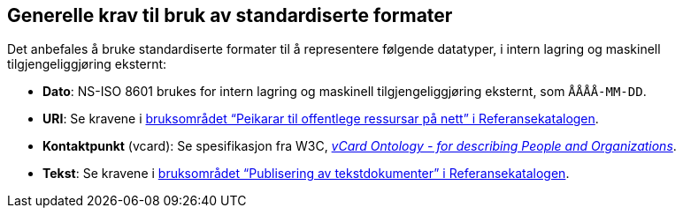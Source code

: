 == Generelle krav til bruk av standardiserte formater [[Generelle-krav]]


Det anbefales å bruke standardiserte formater til å representere følgende datatyper, i intern lagring og maskinell tilgjengeliggjøring eksternt:

* *Dato*: NS-ISO 8601 brukes for intern lagring og maskinell tilgjengeliggjøring eksternt, som `ÅÅÅÅ-MM-DD`.

* *URI*: Se kravene i https://www.digdir.no/1492[bruksområdet “Peikarar til offentlege ressursar på nett” i Referansekatalogen].

* *Kontaktpunkt* (vcard): Se spesifikasjon fra W3C, https://www.w3.org/TR/vcard-rdf/[_vCard Ontology - for describing People and Organizations_].

* *Tekst*: Se kravene i https://www.digdir.no/1494[bruksområdet “Publisering av tekstdokumenter” i Referansekatalogen].
